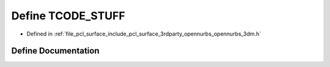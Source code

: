 .. _exhale_define_opennurbs__3dm_8h_1a864ed064206dfe1edabb4532dcbbf208:

Define TCODE_STUFF
==================

- Defined in :ref:`file_pcl_surface_include_pcl_surface_3rdparty_opennurbs_opennurbs_3dm.h`


Define Documentation
--------------------


.. doxygendefine:: TCODE_STUFF
